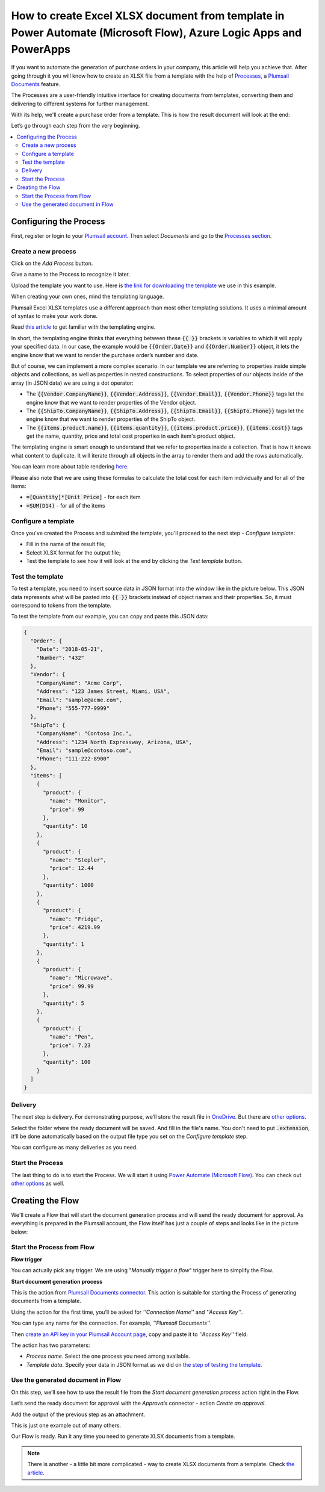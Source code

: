 How to create Excel XLSX document from template in Power Automate (Microsoft Flow), Azure Logic Apps and PowerApps
==================================================================================================================
If you want to automate the generation of purchase orders in your company, this article will help you achieve that. 
After going through it you will know how to create an XLSX file from a template with the help of `Processes <../../../user-guide/processes/index.html>`_, a `Plumsail Documents <https://plumsail.com/documents/>`_ feature.

The Processes are a user-friendly intuitive interface for creating documents from templates, converting them and delivering to different systems for further management. 

With its help, we'll create a purchase order from a template. This is how the result document will look at the end:

.. image:: ../../../_static/img/flow/how-tos/create-xlsx-from-template-result.png
    :alt: create xlsx from template

Let’s go through each step from the very beginning.

.. contents::
    :local:
    :depth: 2


Configuring the Process
-----------------------
First, register or login to your `Plumsail account`_. Then select *Documents* and go to the `Processes section <https://account.plumsail.com/documents/processes>`_. 

Create a new process
~~~~~~~~~~~~~~~~~~~~

Click on the *Add Process* button.

.. image:: ../../../_static/img/user-guide/processes/how-tos/add-process-button.png
    :alt: add process button


Give a name to the Process to recognize it later.


Upload the template you want to use. Here is `the link for downloading the template`_ we use in this example.

|create-xlsx-process|


When creating your own ones, mind the templating language. 

Plumsail Excel XLSX templates use a different approach than most other templating solutions. It uses a minimal amount of syntax to make your work done.

Read `this article`_ to get familiar with the templating engine.

In short, the templating engine thinks that everything between these :code:`{{ }}` brackets is variables to which it will apply your specified data. 
In our case, the example would be :code:`{{Order.Date}}` and :code:`{{Order.Number}}` object, it lets the engine know that we want to render the purchase order’s number and date.

But of course, we can implement a more complex scenario. In our template we are referring to properties inside simple objects and collections, as well as properties in nested constructions. 
To select properties of our objects inside of the array (in JSON data) we are using a dot operator:

- The :code:`{{Vendor.CompanyName}}`, :code:`{{Vendor.Address}}`, :code:`{{Vendor.Email}}`, :code:`{{Vendor.Phone}}` tags let the engine know that we want to render properties of the Vendor object.
- The :code:`{{ShipTo.CompanyName}}`, :code:`{{ShipTo.Address}}`, :code:`{{ShipTo.Email}}`, :code:`{{ShipTo.Phone}}` tags let the engine know that we want to render properties of the ShipTo object.
- The :code:`{{items.product.name}}`, :code:`{{items.quantity}}`, :code:`{{items.product.price}}`, :code:`{{items.cost}}` tags get the name, quantity, price and total cost properties in each item's product object.

The templating engine is smart enough to understand that we refer to properties inside a collection. 
That is how it knows what content to duplicate. It will iterate through all objects in the array to render them and add the rows automatically.

You can learn more about table rendering `here <../../../document-generation/xlsx/how-it-works.html#repeating-rows-and-tables>`_.

Please also note that we are using these formulas to calculate the total cost for each item individually and for all of the items:

- :code:`=[Quantity]*[Unit Price]` - for each item
- :code:`=SUM(D14)` - for all of the items


Configure a template
~~~~~~~~~~~~~~~~~~~~

Once you've created the Process and submited the template, you'll proceed to the next step - *Configure template*:

- Fill in the name of the result file;

- Select XLSX format for the output file;

- Test the template to see how it will look at the end by clicking the *Test template* button.

Test the template
~~~~~~~~~~~~~~~~~

|configure-template-xlsx|

To test a template, you need to insert source data in JSON format into the window like in the picture below. This JSON data represents what will be pasted into :code:`{{ }}` brackets instead of object names and their properties. So, it must correspond to tokens from the template.

|test-template-xlsx|

To test the template from our example, you can copy and paste this JSON data:

.. code:: json

    {
      "Order": {
        "Date": "2018-05-21",
        "Number": "432"
      },
      "Vendor": {
        "CompanyName": "Acme Corp",
        "Address": "123 James Street, Miami, USA",
        "Email": "sample@acme.com",
        "Phone": "555-777-9999"
      },
      "ShipTo": {
        "CompanyName": "Contoso Inc.",
        "Address": "1234 North Expressway, Arizona, USA",
        "Email": "sample@contoso.com",
        "Phone": "111-222-8900"
      },
      "items": [
        {
          "product": {
            "name": "Monitor",
            "price": 99
          },
          "quantity": 10
        },
        {
          "product": {
            "name": "Stepler",
            "price": 12.44
          },
          "quantity": 1000
        },
        {
          "product": {
            "name": "Fridge",
            "price": 4219.99
          },
          "quantity": 1
        },
        {
          "product": {
            "name": "Microwave",
            "price": 99.99
          },
          "quantity": 5
        },
        {
          "product": {
            "name": "Pen",
            "price": 7.23
          },
          "quantity": 100
        }
      ]
    }


Delivery
~~~~~~~~

The next step is delivery. For demonstrating purpose, we’ll store the result file in `OneDrive <https://plumsail.com/docs/documents/v1.x/user-guide/processes/deliveries/one-drive.html>`_. But there are `other options <../../../user-guide/processes/create-delivery.html#list-of-available-deliveries>`_.

Select the folder where the ready document will be saved. And fill in the file's name. You don't need to put :code:`.extension`, it'll be done automatically based on the output file type you set on the *Configure template* step.

|store-onedrive|

You can configure as many deliveries as you need.

Start the Process
~~~~~~~~~~~~~~~~~

The last thing to do is to start the Process. We will start it using `Power Automate (Microsoft Flow) <https://flow.microsoft.com/>`_. You can check out `other options <https://plumsail.com/docs/documents/v1.x/user-guide/processes/start-process.html>`_ as well.


|start-process|

Creating the Flow
-----------------

We'll create a Flow that will start the document generation process and will send the ready document for approval. As everything is prepared in the Plumsail account, the Flow itself has just a couple of steps and looks like in the picture below:

.. image:: ../../../_static/img/user-guide/processes/how-tos/flow-create-xlsx-from-template.png
    :alt: create xlsx from template flow

Start the Process from Flow
~~~~~~~~~~~~~~~~~~~~~~~~~~~

**Flow trigger** 

You can actually pick any trigger. We are using "*Manually trigger a flow*" trigger here to simplify the Flow.

**Start document generation process**

This is the action from `Plumsail Documents connector <https://plumsail.com/docs/documents/v1.x/flow/actions/document-processing.html?%20connector#start-document-generation-process>`_. This action is suitable for starting the Process of generating documents from a template.

Using the action for the first time, you’ll be asked for *''Connection Name''* and *''Access Key''*. 

.. image:: ../../../_static/img/getting-started/create-flow-connection.png
    :alt: create flow connection

You can type any name for the connection. For example, *''Plumsail Documents''*. 

Then `create an API key in your Plumsail Account page <https://plumsail.com/docs/documents/v1.x/getting-started/sign-up.html>`_, copy and paste it to *''Access Key''* field.

The action has two parameters:

.. image:: ../../../_static/img/user-guide/processes/how-tos/start-generation-docs-action.png
    :alt: start generation documents action

- *Process name*. Select the one process you need among available. 
- *Template data*. Specify your data in JSON format as we did on `the step of testing the template <../../../user-guide/processes/examples/create-xlsx-from-template-processes.html#test-the-template>`_.

Use the generated document in Flow
~~~~~~~~~~~~~~~~~~~~~~~~~~~~~~~~~~

On this step, we’ll see how to use the result file from the *Start document generation process* action right in the Flow. 

Let’s send the ready document for approval with the *Approvals* connector - action *Create an approval*.

Add the output of the previous step as an attachment. 

.. image:: ../../../_static/img/user-guide/processes/how-tos/approval-step-xlsx.png
    :alt: create XLSX document from a template

This is just one example out of many others. 

Our Flow is ready. Run it any time you need to generate XLSX documents from a template.

.. note:: There is another - a little bit more complicated - way to create XLSX documents from a template. Check `the article <../../../flow/how-tos/documents/create-xlsx-from-template.html>`_.


.. _Plumsail account: https://account.plumsail.com/
.. _Create XLSX document from template: ../../actions/document-processing.html#create-xlsx-document-from-template
.. _the link for downloading the template: ../../../_static/files/flow/how-tos/create-xlsx-from-template.xlsx
.. _this article: ../../../document-generation/xlsx/how-it-works.html



.. |purchase-order-template| image:: ../../../_static/img/flow/how-tos/create-xlsx-from-template.png
.. |purchase-order-create-file| image:: ../../../_static/img/flow/how-tos/create-xlsx-from-template-flow-create-file.png
.. |create-xlsx-process| image:: ../../../_static/img/user-guide/processes/how-tos/create-xlsx-process.png
.. |test-template-xlsx| image:: ../../../_static/img/user-guide/processes/how-tos/test-template-xlsx.png
.. |store-onedrive| image:: ../../../_static/img/user-guide/processes/how-tos/store-one-drive-xlsx.png
.. |start-process| image:: ../../../_static/img/user-guide/processes/how-tos/microsoft-flow.png
.. |configure-template-xlsx| image:: ../../../_static/img/user-guide/processes/how-tos/configure-template-xlsx.png